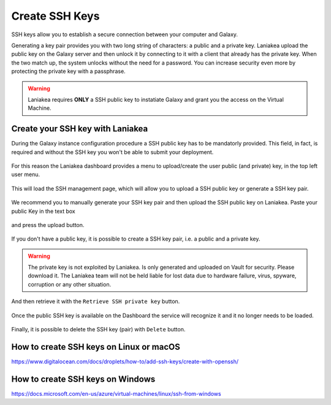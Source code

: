 Create SSH Keys
===============

SSH keys allow you to establish a secure connection between your computer and Galaxy.

Generating a key pair provides you with two long string of characters: a public and a private key. Laniakea upload the public key on the Galaxy server and then unlock it by connecting to it with a client that already has the private key. When the two match up, the system unlocks without the need for a password. You can increase security even more by protecting the private key with a passphrase.

.. warning::

   Laniakea requires **ONLY** a SSH public key to instatiate Galaxy and grant you the access on the Virtual Machine.

Create your SSH key with Laniakea
---------------------------------

During the Galaxy instance configuration procedure a SSH public key has to be mandatorly provided. This field, in fact, is required and without the SSH key you won't be able to submit your deployment.

.. figure:: img/ssh_popup_render.png
   :scale: 25%
   :align: center

For this reason the Laniakea dashboard provides a menu to upload/create the user public (and private) key, in the top left user menu.

.. figure:: img/ssh_menu_render.png
   :scale: 25%
   :align: center

This will load the SSH management page, which will allow you to upload a SSH public key or generate a SSH key pair.

.. figure:: img/ssh_page_render.png
   :scale: 50%
   :align: center

We recommend you to manually generate your SSH key pair and then upload the SSH public key on Laniakea. Paste your public Key in the text box

.. figure:: img/ssh_paste_key_render.png
   :scale: 50%
   :align: center

and press the upload button.

.. figure:: img/ssh_upload_key_render.png
   :scale: 50%
   :align: center

If you don't have a public key, it is possible to create a SSH key pair, i.e. a public and a private key.

.. warning::

   The private key is not exploited by Laniakea. Is only generated and uploaded on Vault for security. Please download it. The Laniakea team will not be held liable for lost data due to hardware failure, virus, spyware, corruption or any other situation.

.. figure:: img/ssh_create_keypair_render.png
   :scale: 25%
   :align: center

And then retrieve it with the ``Retrieve SSH private key`` button.

.. figure:: img/ssh_download_priv_key_render.png
   :scale: 50%
   :align: center

Once the public SSH key is available on the Dashboard the service will recognize it and it no longer needs to be loaded.

.. figure:: img/ssh_page_with_key_render.png
   :scale: 50%
   :align: center

Finally, it is possible to delete the SSH key (pair) with ``Delete`` button.

.. figure:: img/ssh_delete_key_render.png
   :scale: 50%
   :align: center


How to create SSH keys on Linux or macOS
----------------------------------------

https://www.digitalocean.com/docs/droplets/how-to/add-ssh-keys/create-with-openssh/

How to create SSH keys on Windows
---------------------------------

https://docs.microsoft.com/en-us/azure/virtual-machines/linux/ssh-from-windows
